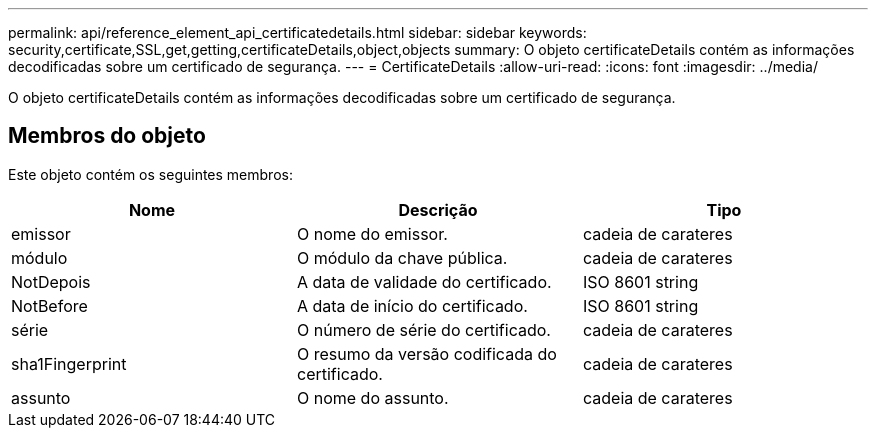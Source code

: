 ---
permalink: api/reference_element_api_certificatedetails.html 
sidebar: sidebar 
keywords: security,certificate,SSL,get,getting,certificateDetails,object,objects 
summary: O objeto certificateDetails contém as informações decodificadas sobre um certificado de segurança. 
---
= CertificateDetails
:allow-uri-read: 
:icons: font
:imagesdir: ../media/


[role="lead"]
O objeto certificateDetails contém as informações decodificadas sobre um certificado de segurança.



== Membros do objeto

Este objeto contém os seguintes membros:

|===
| Nome | Descrição | Tipo 


 a| 
emissor
 a| 
O nome do emissor.
 a| 
cadeia de carateres



 a| 
módulo
 a| 
O módulo da chave pública.
 a| 
cadeia de carateres



 a| 
NotDepois
 a| 
A data de validade do certificado.
 a| 
ISO 8601 string



 a| 
NotBefore
 a| 
A data de início do certificado.
 a| 
ISO 8601 string



 a| 
série
 a| 
O número de série do certificado.
 a| 
cadeia de carateres



 a| 
sha1Fingerprint
 a| 
O resumo da versão codificada do certificado.
 a| 
cadeia de carateres



 a| 
assunto
 a| 
O nome do assunto.
 a| 
cadeia de carateres

|===